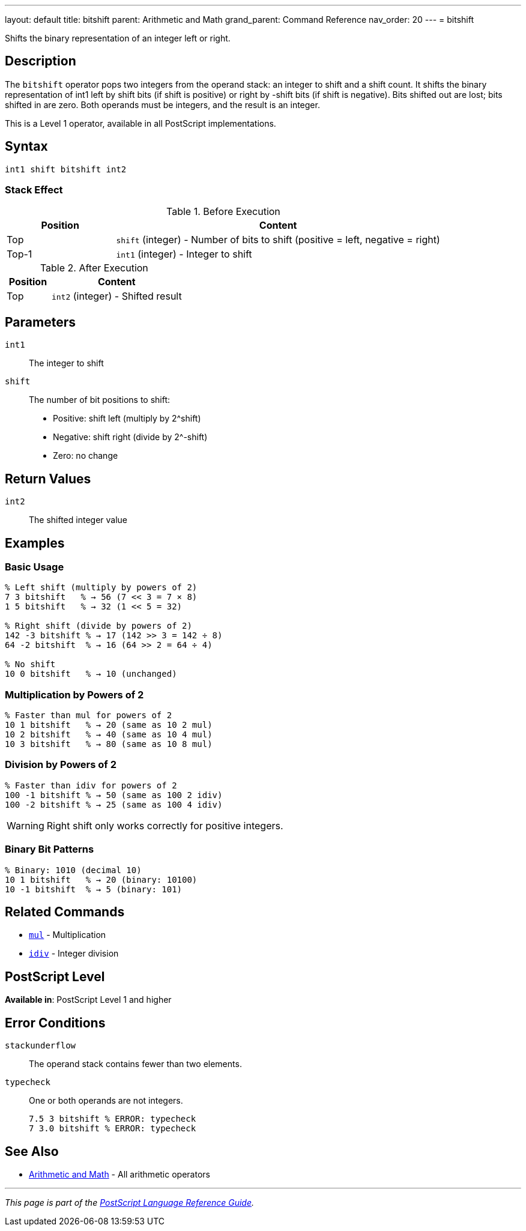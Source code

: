 ---
layout: default
title: bitshift
parent: Arithmetic and Math
grand_parent: Command Reference
nav_order: 20
---
= bitshift

Shifts the binary representation of an integer left or right.

== Description

The `bitshift` operator pops two integers from the operand stack: an integer to shift and a shift count. It shifts the binary representation of int1 left by shift bits (if shift is positive) or right by -shift bits (if shift is negative). Bits shifted out are lost; bits shifted in are zero. Both operands must be integers, and the result is an integer.

This is a Level 1 operator, available in all PostScript implementations.

== Syntax

[source,postscript]
----
int1 shift bitshift int2
----

=== Stack Effect

.Before Execution
[cols="1,3"]
|===
|Position |Content

|Top
|`shift` (integer) - Number of bits to shift (positive = left, negative = right)

|Top-1
|`int1` (integer) - Integer to shift
|===

.After Execution
[cols="1,3"]
|===
|Position |Content

|Top
|`int2` (integer) - Shifted result
|===

== Parameters

`int1`:: The integer to shift
`shift`:: The number of bit positions to shift:
* Positive: shift left (multiply by 2^shift)
* Negative: shift right (divide by 2^-shift)
* Zero: no change

== Return Values

`int2`:: The shifted integer value

== Examples

=== Basic Usage

[source,postscript]
----
% Left shift (multiply by powers of 2)
7 3 bitshift   % → 56 (7 << 3 = 7 × 8)
1 5 bitshift   % → 32 (1 << 5 = 32)

% Right shift (divide by powers of 2)
142 -3 bitshift % → 17 (142 >> 3 = 142 ÷ 8)
64 -2 bitshift  % → 16 (64 >> 2 = 64 ÷ 4)

% No shift
10 0 bitshift   % → 10 (unchanged)
----

=== Multiplication by Powers of 2

[source,postscript]
----
% Faster than mul for powers of 2
10 1 bitshift   % → 20 (same as 10 2 mul)
10 2 bitshift   % → 40 (same as 10 4 mul)
10 3 bitshift   % → 80 (same as 10 8 mul)
----

=== Division by Powers of 2

[source,postscript]
----
% Faster than idiv for powers of 2
100 -1 bitshift % → 50 (same as 100 2 idiv)
100 -2 bitshift % → 25 (same as 100 4 idiv)
----

WARNING: Right shift only works correctly for positive integers.

=== Binary Bit Patterns

[source,postscript]
----
% Binary: 1010 (decimal 10)
10 1 bitshift   % → 20 (binary: 10100)
10 -1 bitshift  % → 5 (binary: 101)
----

== Related Commands

* xref:mul.adoc[`mul`] - Multiplication
* xref:idiv.adoc[`idiv`] - Integer division

== PostScript Level

*Available in*: PostScript Level 1 and higher

== Error Conditions

`stackunderflow`::
The operand stack contains fewer than two elements.

`typecheck`::
One or both operands are not integers.
+
[source,postscript]
----
7.5 3 bitshift % ERROR: typecheck
7 3.0 bitshift % ERROR: typecheck
----

== See Also

* xref:index.adoc[Arithmetic and Math] - All arithmetic operators

---

[.text-small]
_This page is part of the xref:../index.adoc[PostScript Language Reference Guide]._